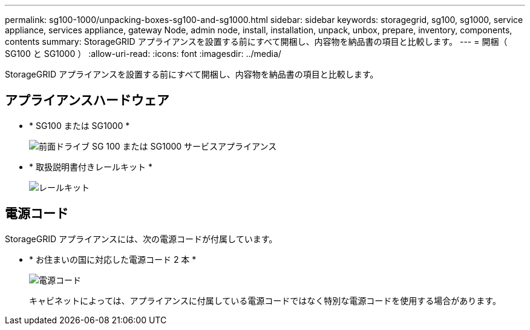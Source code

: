 ---
permalink: sg100-1000/unpacking-boxes-sg100-and-sg1000.html 
sidebar: sidebar 
keywords: storagegrid, sg100, sg1000, service appliance, services appliance, gateway Node, admin node, install, installation, unpack, unbox, prepare, inventory, components, contents 
summary: StorageGRID アプライアンスを設置する前にすべて開梱し、内容物を納品書の項目と比較します。 
---
= 開梱（ SG100 と SG1000 ）
:allow-uri-read: 
:icons: font
:imagesdir: ../media/


[role="lead"]
StorageGRID アプライアンスを設置する前にすべて開梱し、内容物を納品書の項目と比較します。



== アプライアンスハードウェア

* * SG100 または SG1000 *
+
image::../media/sg6000_cn_front_without_bezel.gif[前面ドライブ SG 100 または SG1000 サービスアプライアンス]

* * 取扱説明書付きレールキット *
+
image::../media/rail_kit.gif[レールキット]





== 電源コード

StorageGRID アプライアンスには、次の電源コードが付属しています。

* * お住まいの国に対応した電源コード 2 本 *
+
image::../media/power_cords.gif[電源コード]

+
キャビネットによっては、アプライアンスに付属している電源コードではなく特別な電源コードを使用する場合があります。


